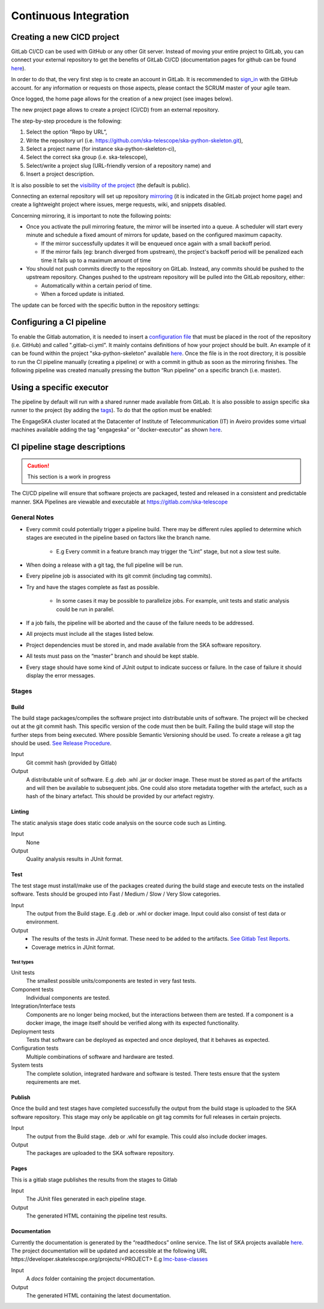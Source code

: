 ======================
Continuous Integration
======================
Creating a new CICD project
---------------------------

GitLab CI/CD can be used with GitHub or any other Git server. Instead of
moving your entire project to GitLab, you can connect your external
repository to get the benefits of GitLab CI/CD (documentation pages for
github can be found
`here <https://docs.gitlab.com/ee/ci/ci_cd_for_external_repos/github_integration.html>`__).

In order to do that, the very first step is to create an account in GitLab. It is recommended to `sign_in <https://gitlab.com/users/sign_in>`__ with the GitHub account. 
for any information or requests on those aspects, please contact the SCRUM master of your agile team. 

|image7|

Once logged, the home page allows for the creation of a new project (see images below).
|image0|

The new project page allows to create a project (CI/CD) from an external
repository.

|image1|

The step-by-step procedure is the following:

1. Select the option “\ Repo by URL\ ”,
2. Write the repository url (i.e. https://github.com/ska-telescope/ska-python-skeleton.git),
3. Select a project name (for instance ska-python-skeleton-ci),
4. Select the correct ska group (i.e. ska-telescope),
5. Select/write a project slug (URL-friendly version of a repository name) and
6. Insert a project description.

|image2|

It is also possible to set the `visibility of the
project <https://gitlab.com/help/public_access/public_access>`__ (the
default is public).

Connecting an external repository will set up repository
`mirroring <https://docs.gitlab.com/ee/workflow/repository_mirroring.html>`__
(it is indicated in the GitLab project home page) and create a
lightweight project where issues, merge requests, wiki, and snippets
disabled.

|image3|

Concerning mirroring, it is important to note the following points:

-  Once you activate the pull mirroring feature, the mirror will be inserted into a queue. A scheduler will start every minute and schedule a fixed amount of mirrors for update, based on the configured maximum capacity.

   -  If the mirror successfully updates it will be enqueued once again with a small backoff period.

   -  If the mirror fails (eg: branch diverged from upstream), the project's backoff period will be penalized each time it fails up to a maximum amount of time

-  You should not push commits directly to the repository on GitLab. Instead, any commits should be pushed to the upstream repository. Changes pushed to the upstream repository will be pulled into the GitLab repository, either:

   -  Automatically within a certain period of time.

   -  When a forced update is initiated.

The update can be forced with the specific button in the repository settings:

|image4|

Configuring a CI pipeline
-------------------------

To enable the Gitlab automation, it is needed to insert a
`configuration
file <https://docs.gitlab.com/ee/ci/yaml/README.html>`__ that must be placed in the root of the repository (i.e. GitHub) and called ".gitlab-ci.yml". It mainly contains definitions of how your project should be built. An example of
it can be found within the project "ska-python-skeleton" available
`here <https://github.com/ska-telescope/ska-python-skeleton/blob/master/.gitlab-ci.yml>`__.
Once the file is in the root directory, it is possible to run the CI pipeline manually
(creating a pipeline) or with a commit in github as soon as the
mirroring finishes. The following pipeline was created manually pressing
the button “Run pipeline” on a specific branch (i.e. master).

|image5|

Using a specific executor
-------------------------

The pipeline by default will run with a shared runner made available from GitLab.
It is also possible to assign specific ska runner to the project (by adding the `tags <https://docs.gitlab.com/ee/ci/yaml/README.html#tags>`__). 
To do that the option must be enabled:

|image6|

The EngageSKA cluster located at the Datacenter of Institute of Telecommunication (IT) in Aveiro provides some virtual machines available adding the tag "engageska" or "docker-executor" as shown `here <https://github.com/ska-telescope/ska-python-skeleton/blob/master/.gitlab-ci.yml>`__.

CI pipeline stage descriptions
------------------------------

.. caution:: This section is a work in progress

The CI/CD pipeline will ensure that software projects are packaged, tested and released in a consistent and predictable manner.
SKA Pipelines are viewable and executable at https://gitlab.com/ska-telescope

General Notes
_____________
- Every commit could potentially trigger a pipeline build. There may be different rules applied to determine which stages are executed in the pipeline based on factors like the branch name.

    - E.g Every commit in a feature branch may trigger the “Lint” stage, but not a slow test suite.
- When doing a release with a git tag, the full pipeline will be run.
- Every pipeline job is associated with its git commit (including tag commits).
- Try and have the stages complete as fast as possible.

    - In some cases it may be possible to parallelize jobs. For example, unit tests and static analysis could be run in parallel.
- If a job fails, the pipeline will be aborted and the cause of the failure needs to be addressed.
- All projects must include all the stages listed below.
- Project dependencies must be stored in, and made available from the SKA software repository.
- All tests must pass on the “master” branch and should be kept stable.
- Every stage should have some kind of JUnit output to indicate success or failure. In the case of failure it should display the error messages.

Stages
______
Build
"""""
The build stage packages/compiles the software project into distributable units of software.
The project will be checked out at the git commit hash. This specific version of the code must then be built. Failing the build stage will stop the further steps from being executed. Where possible Semantic Versioning should be used.
To create a release a git tag should be used. `See Release Procedure <http://developer.skatelescope.org/en/latest/development/python_package_release_procedure.html>`_.

Input
  Git commit hash (provided by Gitlab)

Output
  A distributable unit of software. E.g .deb .whl .jar or docker image.
  These must be stored as part of the artifacts and will then be available to subsequent jobs.
  One could also store metadata together with the artefact, such as a hash of the binary artefact. This should be provided by our artefact registry.


Linting
"""""""
The static analysis stage does static code analysis on the source code such as Linting.

Input
  None

Output
  Quality analysis results in JUnit format.

Test
""""
The test stage must install/make use of the packages created during the build stage and execute tests on the installed software. Tests should be grouped into Fast / Medium / Slow / Very Slow categories.

Input
  The output from the Build stage. E.g .deb or .whl or docker image.
  Input could also consist of test data or environment.

Output
  - The results of the tests in JUnit format. These need to be added to the artifacts.
    `See Gitlab Test Reports <https://docs.gitlab.com/ee/ci/junit_test_reports.html>`_.
  - Coverage metrics in JUnit format.

Test types
++++++++++

Unit tests
  The smallest possible units/components are tested in very fast tests. 

Component tests
  Individual components are tested.

Integration/Interface tests
  Components are no longer being mocked, but the interactions between them are tested.
  If a component is a docker image, the image itself should be verified along with its expected functionality.

Deployment tests
  Tests that software can be deployed as expected and once deployed, that it behaves as expected.

Configuration tests
  Multiple combinations of software and hardware are tested.

System tests
  The complete solution, integrated hardware and software is tested. There tests ensure that the system requirements are met.




Publish
"""""""
Once the build and test stages have completed successfully the output from the build stage is uploaded to the SKA software repository. This stage may only be applicable on git tag commits for full releases in certain projects.

Input
  The output from the Build stage. .deb or .whl for example. This could also include docker images.

Output
  The packages are uploaded to the SKA software repository.



Pages
"""""
This is a gitlab stage publishes the results from the stages to Gitlab

Input
  The JUnit files generated in each pipeline stage.

Output
  The generated HTML containing the pipeline test results.

Documentation
"""""""""""""
Currently the documentation is generated by the “readthedocs” online service.
The list of SKA projects available `here <http://developer.skatelescope.org/en/latest/projects/list.html>`_.
The project documentation will be updated and accessible at the following URL
\https://developer.skatelescope.org/projects/<PROJECT>
E.g `lmc-base-classes <https://developer.skatelescope.org/projects/lmc-base-classes>`_

Input
  A `docs` folder containing the project documentation.

Output
  The generated HTML containing the latest documentation.


.. |image0| image:: media/image1.png
   :width: 6.27083in
   :height: 0.83333in
.. |image1| image:: media/image6.png
   :width: 6.27083in
   :height: 3.86111in
.. |image2| image:: media/image4.png
   :width: 6.27083in
   :height: 4.27778in
.. |image3| image:: media/image5.png
   :width: 6.27083in
   :height: 5.25000in
.. |image4| image:: media/image3.png
   :width: 6.27083in
   :height: 4.47222in
.. |image5| image:: media/image2.png
   :width: 6.27083in
   :height: 2.88889in
.. |image6| image:: media/image7.png
   :width: 6.27083in
   :height: 4.63889in
.. |image7| image:: media/image0.png
